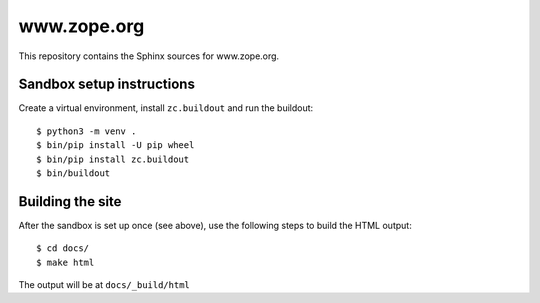 www.zope.org
============

This repository contains the Sphinx sources for www.zope.org.


Sandbox setup instructions
--------------------------

Create a virtual environment, install ``zc.buildout`` and run the buildout::

  $ python3 -m venv .
  $ bin/pip install -U pip wheel
  $ bin/pip install zc.buildout
  $ bin/buildout


Building the site
-----------------

After the sandbox is set up once (see above), use the following steps to build
the HTML output::

  $ cd docs/
  $ make html

The output will be at ``docs/_build/html``
